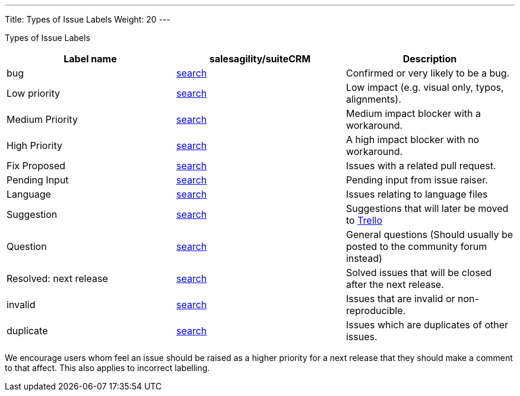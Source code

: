 ---
Title: Types of Issue Labels
Weight: 20
---

Types of Issue Labels
|===
|Label name |salesagility/suiteCRM |Description

|bug
|https://github.com/salesagility/SuiteCRM/labels/bug[search]
|Confirmed or very likely to be a bug.

|Low priority
|https://github.com/salesagility/SuiteCRM/labels/bug[search]
|Low impact (e.g. visual only, typos, alignments).

|Medium Priority
|https://github.com/salesagility/SuiteCRM/labels/bug[search]
|Medium impact blocker with a workaround.

|High Priority
|https://github.com/salesagility/SuiteCRM/labels/bug[search]
|A high impact blocker with no workaround.

|Fix Proposed
|https://github.com/salesagility/SuiteCRM/labels/bug[search]
|Issues with a related pull request.

|Pending Input
|https://github.com/salesagility/SuiteCRM/labels/bug[search]
|Pending input from issue raiser.

|Language
|https://github.com/salesagility/SuiteCRM/labels/bug[search]
|Issues relating to language files

|Suggestion
|https://github.com/salesagility/SuiteCRM/labels/bug[search]
|Suggestions that will later be moved to https://trello.com/b/Ht7LbMqw/suitecrm-suggestion-box[Trello]

|Question
|https://github.com/salesagility/SuiteCRM/labels/bug[search]
|General questions (Should usually be posted to the community forum instead)

|Resolved: next release
|https://github.com/salesagility/SuiteCRM/labels/bug[search]
|Solved issues that will be closed after the next release.

|invalid
|https://github.com/salesagility/SuiteCRM/labels/bug[search]
|Issues that are invalid or non-reproducible.

|duplicate
|https://github.com/salesagility/SuiteCRM/labels/bug[search]
|Issues which are duplicates of other issues.
|===

We encourage users whom feel an issue should be raised as a higher
priority for a next release that they should make a comment to that
affect. This also applies to incorrect labelling.